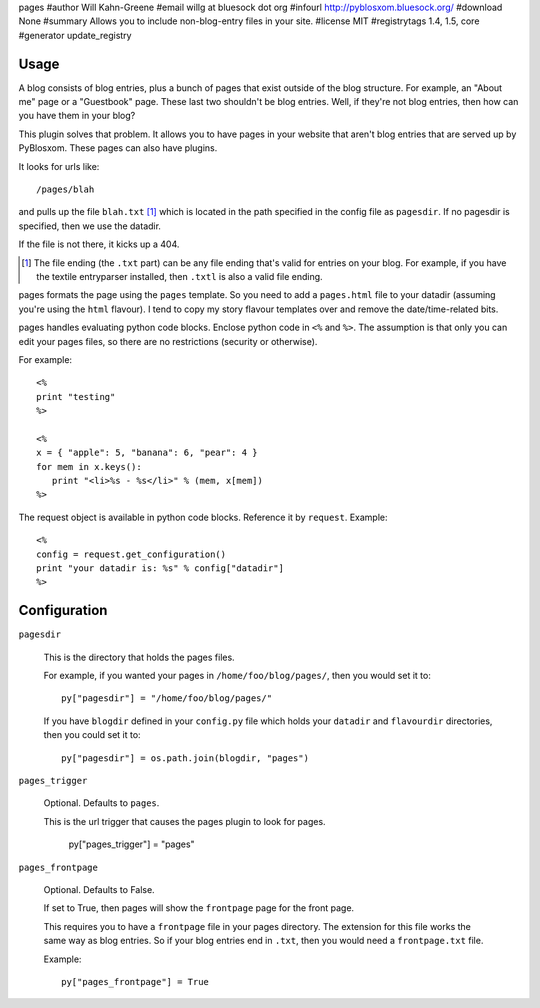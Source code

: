 pages
#author Will Kahn-Greene
#email willg at bluesock dot org
#infourl http://pyblosxom.bluesock.org/
#download None
#summary Allows you to include non-blog-entry files in your site.
#license MIT
#registrytags 1.4, 1.5, core
#generator update_registry

Usage
=====

A blog consists of blog entries, plus a bunch of pages that exist outside
of the blog structure.  For example, an "About me" page or a "Guestbook"
page.  These last two shouldn't be blog entries.  Well, if they're not
blog entries, then how can you have them in your blog?

This plugin solves that problem.  It allows you to have pages in your
website that aren't blog entries that are served up by PyBlosxom.  These
pages can also have plugins.

It looks for urls like::

   /pages/blah

and pulls up the file ``blah.txt`` [1]_ which is located in the path specified
in the config file as ``pagesdir``.  If no pagesdir is specified, then we
use the datadir.

If the file is not there, it kicks up a 404.

.. [1] The file ending (the ``.txt`` part) can be any file ending that's 
   valid for entries on your blog.  For example, if you have the textile
   entryparser installed, then ``.txtl`` is also a valid file ending.

pages formats the page using the ``pages`` template.
So you need to add a ``pages.html`` file to your datadir (assuming
you're using the ``html`` flavour).  I tend to copy my story flavour
templates over and remove the date/time-related bits.

pages handles evaluating python code blocks.  Enclose python
code in ``<%`` and ``%>``.  The assumption is that only you can edit your 
pages files, so there are no restrictions (security or otherwise).

For example::

   <%
   print "testing"
   %>

   <%
   x = { "apple": 5, "banana": 6, "pear": 4 }
   for mem in x.keys():
      print "<li>%s - %s</li>" % (mem, x[mem])
   %>

The request object is available in python code blocks.  Reference it
by ``request``.  Example::

   <%
   config = request.get_configuration()
   print "your datadir is: %s" % config["datadir"]
   %>


Configuration
=============

``pagesdir``

    This is the directory that holds the pages files.

    For example, if you wanted your pages in ``/home/foo/blog/pages/``, then
    you would set it to::

        py["pagesdir"] = "/home/foo/blog/pages/"

    If you have ``blogdir`` defined in your ``config.py`` file which holds
    your ``datadir`` and ``flavourdir`` directories, then you could set it
    to::

        py["pagesdir"] = os.path.join(blogdir, "pages")

``pages_trigger``

    Optional.  Defaults to ``pages``.

    This is the url trigger that causes the pages plugin to look for pages.

        py["pages_trigger"] = "pages"

``pages_frontpage``

    Optional.  Defaults to False.

    If set to True, then pages will show the ``frontpage`` page for the 
    front page.

    This requires you to have a ``frontpage`` file in your pages directory.
    The extension for this file works the same way as blog entries.  So if
    your blog entries end in ``.txt``, then you would need a ``frontpage.txt``
    file.

    Example::

        py["pages_frontpage"] = True
